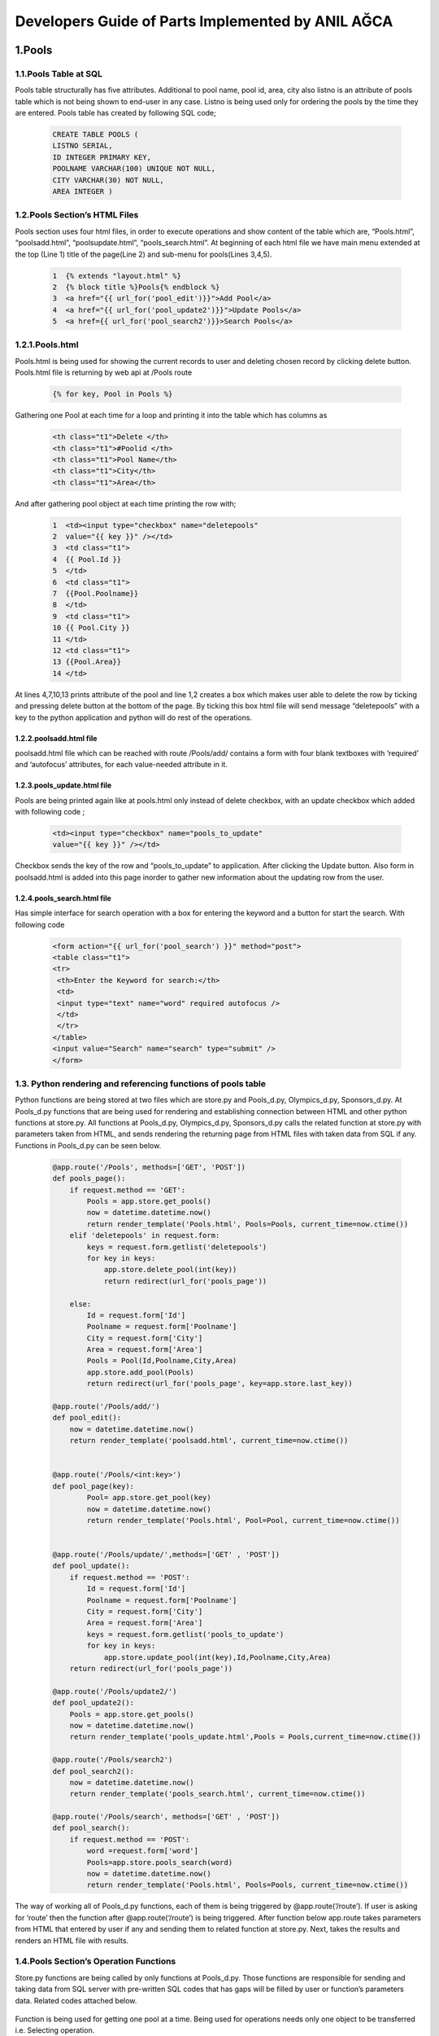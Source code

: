 ##################################################
Developers Guide of Parts Implemented by ANIL AĞCA
##################################################


1.Pools
#######

1.1.Pools Table at SQL
======================


Pools table structurally has five attributes. Additional to pool name, pool id, area, city also listno is an attribute of pools table which is not being shown to end-user in any case. Listno is being used only for ordering the pools by the time they are entered. Pools table has created by following SQL code;

        .. code-block:: sql
        
               CREATE TABLE POOLS ( 
               LISTNO SERIAL,
               ID INTEGER PRIMARY KEY,
               POOLNAME VARCHAR(100) UNIQUE NOT NULL, 
               CITY VARCHAR(30) NOT NULL,
               AREA INTEGER ) 

1.2.Pools Section’s HTML Files
==============================
Pools section uses four html files, in order to execute operations and show content of the table which are, “Pools.html”, “poolsadd.html”, “poolsupdate.html”, “pools_search.html”. At beginning of each html file we have main menu extended at the top (Line 1) title of the page(Line 2) and sub-menu for pools(Lines 3,4,5).

    .. code-block:: python
    
            1  {% extends "layout.html" %}
            2  {% block title %}Pools{% endblock %}
            3  <a href="{{ url_for('pool_edit')}}">Add Pool</a>
            4  <a href="{{ url_for('pool_update2')}}">Update Pools</a>
            5  <a href={{ url_for('pool_search2')}}>Search Pools</a>

1.2.1.Pools.html
================

Pools.html is being used for showing the current records to user and deleting chosen record by clicking delete button. Pools.html file is returning by web api at /Pools route

    .. code-block:: python
    
      {% for key, Pool in Pools %}

Gathering one Pool at each time for a loop and printing it into the table which has columns as


     .. code-block:: python
     
            <th class="t1">Delete </th>
            <th class="t1">#Poolid </th>
            <th class="t1">Pool Name</th>
            <th class="t1">City</th>
            <th class="t1">Area</th>
   
And after gathering pool object at each time printing the row with;


    .. code-block:: python
    
         1  <td><input type="checkbox" name="deletepools"
         2  value="{{ key }}" /></td>
         3  <td class="t1">
         4  {{ Pool.Id }}
         5  </td>
         6  <td class="t1">
         7  {{Pool.Poolname}}
         8  </td>
         9  <td class="t1">
         10 {{ Pool.City }}
         11 </td>
         12 <td class="t1">
         13 {{Pool.Area}}
         14 </td>
At lines 4,7,10,13 prints attribute of the pool and line 1,2 creates a box which makes user able to delete the row by ticking and pressing delete button at the bottom of the page. By ticking this box html file will send message “deletepools” with a key to the python application and python will do rest of the operations.


1.2.2.poolsadd.html file
------------------------
poolsadd.html file which can be reached with route /Pools/add/ contains a form with four blank textboxes with ‘required’ and ‘autofocus’ attributes, for each value-needed attribute in it. 

1.2.3.pools_update.html file
----------------------------
Pools are being printed again like at pools.html only instead of delete checkbox, with an update checkbox which added with following code ; 

      .. code-block:: python  
          
            <td><input type="checkbox" name="pools_to_update"
            value="{{ key }}" /></td>

Checkbox sends the key of the row and “pools_to_update” to application. After clicking the Update button.
Also form in poolsadd.html is added into this page inorder to gather new information about the updating row from the user. 

1.2.4.pools_search.html file
----------------------------
Has simple interface for search operation with a box for entering the keyword and a button for start the search. With following code

    .. code-block:: python
        
         <form action="{{ url_for('pool_search') }}" method="post">
         <table class="t1">
         <tr>
          <th>Enter the Keyword for search:</th>
          <td>
          <input type="text" name="word" required autofocus />
          </td>
          </tr>
         </table>
         <input value="Search" name="search" type="submit" />
         </form>

1.3. Python rendering and referencing functions of pools table
==============================================================
Python functions are being stored at two files which are store.py and Pools_d.py, Olympics_d.py, Sponsors_d.py. At Pools_d.py functions that are being used for rendering and establishing connection between HTML and other python functions at store.py. All functions at Pools_d.py, Olympics_d.py, Sponsors_d.py calls the related function at store.py with parameters taken from HTML, and sends rendering the returning page from HTML files with taken data from SQL if any. Functions in Pools_d.py can be seen below.


   .. code-block:: python
   
            @app.route('/Pools', methods=['GET', 'POST'])
            def pools_page():
                if request.method == 'GET':
                    Pools = app.store.get_pools()
                    now = datetime.datetime.now()
                    return render_template('Pools.html', Pools=Pools, current_time=now.ctime())
                elif 'deletepools' in request.form:
                    keys = request.form.getlist('deletepools')
                    for key in keys:
                        app.store.delete_pool(int(key))
                        return redirect(url_for('pools_page'))
            
                else:
                    Id = request.form['Id']
                    Poolname = request.form['Poolname']
                    City = request.form['City']
                    Area = request.form['Area']
                    Pools = Pool(Id,Poolname,City,Area)
                    app.store.add_pool(Pools)
                    return redirect(url_for('pools_page', key=app.store.last_key))
            
            @app.route('/Pools/add/')
            def pool_edit():
                now = datetime.datetime.now()
                return render_template('poolsadd.html', current_time=now.ctime())
            
            
            @app.route('/Pools/<int:key>')
            def pool_page(key):
                    Pool= app.store.get_pool(key)
                    now = datetime.datetime.now()
                    return render_template('Pools.html', Pool=Pool, current_time=now.ctime())
            
            
            @app.route('/Pools/update/',methods=['GET' , 'POST'])
            def pool_update():
                if request.method == 'POST':
                    Id = request.form['Id']
                    Poolname = request.form['Poolname']
                    City = request.form['City']
                    Area = request.form['Area']
                    keys = request.form.getlist('pools_to_update')
                    for key in keys:
                        app.store.update_pool(int(key),Id,Poolname,City,Area)
                return redirect(url_for('pools_page'))
            
            @app.route('/Pools/update2/')
            def pool_update2():
                Pools = app.store.get_pools()
                now = datetime.datetime.now()
                return render_template('pools_update.html',Pools = Pools,current_time=now.ctime())
            
            @app.route('/Pools/search2')
            def pool_search2():
                now = datetime.datetime.now()
                return render_template('pools_search.html', current_time=now.ctime())
            
            @app.route('/Pools/search', methods=['GET' , 'POST'])
            def pool_search():
                if request.method == 'POST':
                    word =request.form['word']
                    Pools=app.store.pools_search(word)
                    now = datetime.datetime.now()
                    return render_template('Pools.html', Pools=Pools, current_time=now.ctime())
         

The way of working all of Pools_d.py functions, each of them is being triggered by @app.route(‘/route’). If user is asking for ‘route’ then the function after @app.route(‘/route’) is being triggered. After function below app.route takes parameters from HTML that entered by user if any and sending them to related function at store.py. Next, takes the results and renders an HTML file with results.

1.4.Pools Section’s Operation Functions
=======================================
Store.py functions are being called by only functions at Pools_d.py. Those functions are responsible for sending and taking data from SQL server with pre-written SQL codes that has gaps will be filled by user or function’s parameters data. Related codes attached below.


    .. code-block:: python
          def get_pool(self, key):
            with dbapi2.connect(self.dsn) as connection:
                cursor = connection.cursor()
                query = "SELECT ID,POOLNAME,CITY,AREA FROM POOLS WHERE (LISTNO = %s)"
                cursor.execute(query, (key,))
                Id,Poolname,City,Area = cursor.fetchone()
                return Pool(Id,Poolname,City,Area)
Function is being used for getting one pool at a time. Being used for operations needs only one object to be transferred i.e. Selecting operation.


    .. code-block:: python
       def get_pools(self):
           with dbapi2.connect(self.dsn) as connection:
               cursor = connection.cursor()
               query = "SELECT LISTNO,ID,POOLNAME,CITY,AREA FROM POOLS ORDER BY LISTNO"
               cursor.execute(query)
               Pools = [(key, Pool(Id,Poolname,City,Area))
                         for key,Id,Poolname,City,Area in cursor]
               return Pools

Function is being used for multiple transfers of Pools i.e. main page of the pools with whole pools table in it.

    .. code-block:: python
    
       def add_pool(self, Newpool):
           with dbapi2.connect(self.dsn) as connection:
               cursor = connection.cursor()
               query = "INSERT INTO POOLS (ID,POOLNAME,CITY,AREA ) VALUES (%s, %s, %s, %s)"
               cursor.execute(query, (Newpool.Id, Newpool.Poolname,Newpool.City, Newpool.Area))
               connection.commit()
               self.last_key = cursor.lastrowid

Function being used in order to add new pool. Takes parameters from function at Pools_d puts them at correct place at pre-written SQL code then executes it.
    .. code-block:: python
    
       def delete_pool(self, key):
           try:
               with dbapi2.connect(self.dsn) as connection:
                   cursor = connection.cursor()
                   query = "DELETE FROM POOLS WHERE (LISTNO = %s)"
                   cursor.execute(query, (key,))
                   connection.commit()
           except dbapi2.DatabaseError:
               flash('Due this PoolId is being used in Olympics table currently,Row cannot be deleted.')
               connection.rollback()
           finally:
               connection.close()

Function is being used at deleting operation. Has an additional try-except-finally block which is being used for error messages at deletion in restricted deletion operations. Check Error Messages page for more information.

   
    .. code-block:: python
    
          def update_pool(self, key,Id,Poolname,City,Area):
           with dbapi2.connect(self.dsn) as connection:
               cursor = connection.cursor()
               query = "UPDATE POOLS SET ID = %s, POOLNAME = %s, CITY = %s, AREA = %s WHERE (LISTNO = %s)"
               cursor.execute(query, (Id,Poolname,City,Area,key))
               connection.commit()

Function is being used for update operation. Puts parameters correct places at pre-written SQL code then executes it.

 
    .. code-block:: python
    
          def pools_search(self, word):
               with dbapi2.connect(self.dsn) as connection:
                   cursor = connection.cursor()
                   query = "SELECT LISTNO,ID,POOLNAME,CITY,AREA FROM POOLS WHERE (POOLNAME LIKE %s)"
                   cursor.execute(query,(word,))
                   Pools = [(key, Pool(Id,Poolname,City,Area))
                             for key,Id,Poolname,City,Area in cursor]
                   return Pools
   
Function is being used for Search operation. Takes entered keyword as parameter and puts it in right place at pre-written SQL code. After with code being executed function takes results and returns them to called Pools_d.py which returns it to user.


2.Olympics
##########
2.1. Olympics table at SQL
==========================
Olympics table has five attributes. Four of them are being seen by user and two foreign keys which references ‘Pools’ and ‘Sponsors’ tables. And the attribute named LISTNO that not being seen by user is being used for ordering rows. Code for creating table at SQL can be seen below.



    .. code-block:: python
      
            CREATE TABLE OLYMPICS( 
            LISTNO SERIAL PRIMARY KEY,
            FULLNAME VARCHAR(20), 
            SPONSORID INTEGER 
            REFERENCES SPONSORS(SPONSORID)
            ON DELETE RESTRICT ON UPDATE, 
            YEAR INTEGER,
            POOLID INTEGER REFERENCES POOLS(ID)
            ON DELETE RESTRICT ON UPDATE CASCADE ) 

2.2.Olympics Section’s HTML Files
=================================
Olympics section uses four html files, in order to execute operations and show content of the table which are, “Olympics.html”, “olympicsadd.html”, “olympics_update.html”, “olympics_search.html”. At beginning of each html file we have main menu extended at the top (Line 1) title of the page(Line 2) and sub-menu for olympics(Lines 3,4,5).

    .. code-block:: python
    
           {% extends "layout.html" %}
            {% block title %}Olympics{% endblock %}
            <a href="{{ url_for('olympic_edit')}}">Add New Olympics</a>
            <a href="{{ url_for('olympic_update2')}}">Update Olympics</a>
            <a href={{ url_for('olympic_search2')}}>Search Olympics</a>
2.2.1.Olympics.html
===================

Olympics.html is being used for showing the current records to user and deleting chosen record by clicking delete button. Olympics.html file is returning by web api at /Olympics route

    .. code-block:: python
    
      {% for key, Olympic in Olympics %}

Gathering one Olympic for each time at a loop and printing it into the table which has columns as


     .. code-block:: python
     
         <th class="t1">Delete </th>
         <th class="t1">FullName </th>
         <th class="t1">#SponsorId </th>
         <th class="t1">Year</th>
         <th class="t1">#PoolId</th>

   
And after gathering olympic object at each time, printing the row with;


    .. code-block:: python
    
         1   <td><input type="checkbox" name="deleteolympics"
         2   value="{{ key }}" /></td>
         3    <td class="t1">
         4   {{Olympic.Fullname}}
         5   </td>
         6   <td class="t1">
         7   {{ Olympic.SwimmerId }}
         8   </td>
         9   <td class="t1">
        10   {{Olympic.Year}}
        11    </td>
        12    <td class="t1">
        13    {{Olympic.Poolid}}
        14    </td>
        
Lines 4,7,10,13 prints attribute of the olympic and line 1,2 creates a box which makes user able to delete the row by ticking and pressing delete button at the bottom of the page. By ticking this box html file will send message “deleteolympics” with a key to the python application and python will do rest of the operation.


2.2.2.olympicsadd.html file
---------------------------
olympicsadd.html file which can be reached with route /Olympics/add/ contains a form with four blank textboxes with ‘required’ and ‘autofocus’ attributes, for each value-needed attribute in it. 

2.2.3.olympics_update.html file
-------------------------------
Olympics are being printed again like at olympics.html only instead of delete checkbox, with an update checkbox which added with following code ; 

      .. code-block:: python  
          
            <td><input type="checkbox" name="olympics_to_update"
            value="{{ key }}" /></td>

Checkbox sends the key of the row and "olympics_to_update” to application. After clicking the Update button.
Also form in olympicsadd.html is added into this page inorder to gather new information about the updating row from the user. 

2.2.4.olympics_search.html file
-------------------------------
Has simple interface for search operation with a box for entering the keyword and a button for start the search. With following code

    .. code-block:: python
        
         <form action="{{ url_for('olympics_search') }}" method="post">
         <table class="t1">
         <tr>
          <th>Enter the Fullname for the search:</th>
          <td>
          <input type="text" name="word" required autofocus />
          </td>
          </tr>
         </table>
         <input value="Search" name="search" type="submit" />
         </form>


3.3. Python rendering and referencing functions of pools table
==============================================================
Python functions are being stored at two files which are store.py and Pools_d.py, Olympics_d.py, Sponsors_d.py. At Olympics_d.py functions that are being used for rendering and establishing connection between HTML and other python functions at store.py. All functions at Pools_d.py, Olympics_d.py, Sponsors_d.py calls the related function at store.py with parameters taken from HTML, and sends rendering the returning page from HTML files with taken data from SQL if any. Functions in Olympics_d.py can be seen below.


   .. code-block:: python
   
            @app.route('/Olympics', methods=['GET', 'POST'])
            def olympics_page():
                if request.method == 'GET':
                    Olympics = app.store.get_olympics()
                    now = datetime.datetime.now()
                    return render_template('Olympics.html', Olympics=Olympics, current_time=now.ctime())
                elif 'deleteolympics' in request.form:
                    keys = request.form.getlist('deleteolympics')
                    for key in keys:
                        app.store.delete_olympic(int(key))
                        return redirect(url_for('olympics_page'))
            
                else:
                    Fullname = request.form['Fullname']
                    SwimmerId = request.form['SwimmerId']
                    Year = request.form['Year']
                    Poolid = request.form['Poolid']
                    Olympics = Olympic(Fullname,SwimmerId,Year,Poolid)
                    app.store.add_olympic(Olympics)
                    return redirect(url_for('olympics_page', key=app.store.last_key))
            
            @app.route('/Olympics/<int:key>')
            def olympic_page(key):
                Olympic= app.store.get_olympic(key)
                now = datetime.datetime.now()
                return render_template('Olympics.html', Olympic=Olympic, current_time=now.ctime())
            
            @app.route('/Olympics/add/')
            def olympic_edit():
                now = datetime.datetime.now()
                return render_template('olympicsadd.html', current_time=now.ctime())
            
            
            @app.route('/Olympics/update/',methods=['GET' , 'POST'])
            def olympic_update():
                if request.method == 'POST':
                    Fullname = request.form['Fullname']
                    SwimmerId = request.form['SwimmerId']
                    Year = request.form['Year']
                    Poolid = request.form['Poolid']
                    keys = request.form.getlist('olympics_to_update')
                    for key in keys:
                        app.store.update_olympic(int(key),Fullname,SwimmerId,Year,Poolid)
                return redirect(url_for('olympics_page'))
            
            @app.route('/Olympic/update2/')
            def olympic_update2():
                Olympics = app.store.get_olympics()
                now = datetime.datetime.now()
                return render_template('olympics_update.html',Olympics = Olympics,current_time=now.ctime())
            
            @app.route('/Olympics/search2')
            def olympic_search2():
                now = datetime.datetime.now()
                return render_template('olympics_search.html', current_time=now.ctime())
            
            @app.route('/Olympics/search', methods=['GET' , 'POST'])
            def olympic_search():
                if request.method == 'POST':
                    word =request.form['word']
                    Olympics=app.store.olympics_search(word)
                    now = datetime.datetime.now()
                    return render_template('Olympics.html', Olympics=Olympics, current_time=now.ctime())
                     

2.4.Olympics Section’s Operation Functions
==========================================
Store.py functions are being called by only functions at Olympics_d.py. Those functions are responsible for sending and taking data from SQL server with pre-written SQL codes that has gaps will be filled by user or function’s parameters data. Related codes attached below.


    .. code-block:: python
    
          def get_olympic(self, key):
              with dbapi2.connect(self.dsn) as connection:
                  cursor = connection.cursor()
                  query = "SELECT FULLNAME, SPONSORID,YEAR,POOLID FROM OLYMPICS WHERE (LISTNO = %s)"
                  cursor.execute(query, (key,))
                  Fullname,SwimmerId,Year,Poolid = cursor.fetchone()
                  return Olympic(Fullname,SwimmerId,Year,Poolid)
                  
Function is being used for getting one olympic at a time. Being used for operations needs only one object to be transferred i.e. Selecting operation.



    .. code-block:: python
    
          def get_olympics(self):
              with dbapi2.connect(self.dsn) as connection:
                  cursor = connection.cursor()
                  query = "SELECT LISTNO, FULLNAME, SPONSORID, YEAR, POOLID FROM OLYMPICS ORDER BY LISTNO"
                  cursor.execute(query)
                  Olympics = [(key, Olympic(Fullname, SwimmerId, Year, Poolid))
                            for key, Fullname, SwimmerId, Year, Poolid in cursor]
                  return Olympics
                  
Function is being used for multiple transfers of Olympics i.e. main page of the olympics with whole olympics table in it.


    .. code-block:: python
    
          def add_olympic(self, Olymp):
              try:
                  with dbapi2.connect(self.dsn) as connection:
                      cursor = connection.cursor()
                      query = "INSERT INTO OLYMPICS (FULLNAME, SPONSORID, YEAR, POOLID ) VALUES ( %s, %s, %s, %s)"
                      cursor.execute(query, (Olymp.Fullname, Olymp.SwimmerId,Olymp.Year, Olymp.Poolid))
                      connection.commit()
                      self.last_key = cursor.lastrowid
              except dbapi2.DatabaseError:
                  flash('Unable to add. Please be sure that Pool and Sponsor with such ids exist')
                  connection.rollback()
              finally:
                  connection.close()

Function being used in order to add new olympic. Takes parameters from function at Olympics_d puts them at correct place at pre-written SQL code then executes it.Also Has an additional try-except-finally block which is being used for error messages at add operation in case of invalid add operations. Check Error Messages page for more information.

    
    .. code-block:: python
          
          def delete_olympic(self, key):
              with dbapi2.connect(self.dsn) as connection:
                  cursor = connection.cursor()
                  query = "DELETE FROM OLYMPICS WHERE (LISTNO = %s)"
                  cursor.execute(query, (key,))
                  connection.commit()

Function is being used on deleting operation.
   
    .. code-block:: python
    
          def update_olympic(self, key, Fullname,SwimmerId,Year,Poolid):
              try:
                  with dbapi2.connect(self.dsn) as connection:
                      cursor = connection.cursor()
                      query = "UPDATE OLYMPICS SET FULLNAME = %s, SPONSORID = %s, YEAR = %s, POOLID = %s WHERE (LISTNO = %s)"
                      cursor.execute(query, (Fullname,SwimmerId,Year,Poolid, key))
                      connection.commit()
              except dbapi2.DatabaseError:
                  flash('Unable to Update. Please be sure that new Sponsor and Pool ids exist.')
                  connection.rollback()
              finally:
                  connection.close()
            
Function is being used for update operation. Puts parameters correct places at pre-written SQL code then executes it. Also has a try-except-finally code-block which being used in case of new pool id or sponsor id is not valid. 

 
    .. code-block:: python
    
          def olympics_search(self, word):
                  with dbapi2.connect(self.dsn) as connection:
                      cursor = connection.cursor()
                      query = "SELECT LISTNO,FULLNAME,SPONSORID,YEAR,POOLID FROM OLYMPICS WHERE (FULLNAME LIKE %s)"
                      cursor.execute(query,(word,))
                      Olympics = [(key, Olympic(Fullname,SwimmerId,Year,Poolid))
                                for key,Fullname,SwimmerId,Year,Poolid in cursor]
                      return Olympics

Function is being used for Search operation. Takes entered keyword as parameter and puts it in right place at pre-written SQL code. After with code being executed function takes results and returns them to called Olympics_d.py which returns it to user.



3. Sponsors
###########

3.1.Sponsors Table at SQL
=========================

Sponsors table has four attributes structurally which are ListNo, Sponsorid,SponsorName, Year. ListNo is being used only for ordering the rows and not being shown to user in any case. Primary key of the table Is ID and being referenced by Olympics table in order to get additional information with a sponsor having that id without using any additional rows at Olympics table.Sponsors table has been created by following SQL code;


      .. code-block:: python

            CREATE TABLE SPONSORS( 
            LISTNO SERIAL,
            SPONSORID INTEGER PRIMARY KEY,
            SPONSORNAME VARCHAR(30),
            YEAR INTEGER )
            
3.2.Sponsors HTML files
=======================
HTML file of Sponsors are very similiar with Pools.Check part 1.2.
            
3.3. Python rendering and referencing functions of sponsors table
=================================================================
Python functions are being stored at two files which are store.py and Sponsors.py. At Sponsors_d.py functions that are being used for rendering and establishing connection between HTML and other python functions at store.py. All functions at Pools_d.py, Olympics_d.py, Sponsors_d.py calls the related function at store.py with parameters taken from HTML, and sends rendering to the returning page from HTML files with taken data from SQL if any. Functions in Sponsors_d.py can be seen below.


   .. code-block:: python
   
         @app.route('/Sponsors', methods=['GET', 'POST'])
         def sponsors_page():
             if request.method == 'GET':
                 Sponsors = app.store.get_sponsors()
                 now = datetime.datetime.now()
                 return render_template('Sponsors.html', Sponsors=Sponsors, current_time=now.ctime())
             elif 'deletesponsors' in request.form:
                 keys = request.form.getlist('deletesponsors')
                 for key in keys:
                     app.store.delete_sponsor(int(key))
                     return redirect(url_for('sponsors_page'))
         
             else:
                 Sponsorid = request.form['Sponsorid']
                 Swimmername = request.form['Swimmername']
                 Birthyear= request.form['Birthyear']
                 Sponsors = Sponsor(Sponsorid,Swimmername,Birthyear)
                 app.store.add_sponsor(Sponsors)
                 return redirect(url_for('sponsors_page', key=app.store.last_key))
         
         @app.route('/Sponsors/<int:key>')
         def sponsor_page(key):
             Sponsor= app.store.get_sponsor(key)
             now = datetime.datetime.now()
             return render_template('Sponsors.html', Sponsor=Sponsor, current_time=now.ctime())
         
         @app.route('/Sponsors/add/')
         def sponsor_edit():
             now = datetime.datetime.now()
             return render_template('sponsorsadd.html', current_time=now.ctime())
         
         
         @app.route('/Sponsors/update/',methods=['GET' , 'POST'])
         def sponsor_update():
             if request.method == 'POST':
                 Sponsorid = request.form['Sponsorid']
                 Swimmername = request.form['Swimmername']
                 Birthyear = request.form['Birthyear']
                 keys = request.form.getlist('sponsors_to_update')
                 for key in keys:
                     app.store.update_sponsor(int(key),Sponsorid,Swimmername,Birthyear)
             return redirect(url_for('sponsors_page'))
         
         @app.route('/Sponsor/update2/')
         def sponsor_update2():
             Sponsors = app.store.get_sponsors()
             now = datetime.datetime.now()
             return render_template('sponsors_update.html',Sponsors = Sponsors,current_time=now.ctime())
         
         @app.route('/Sponsors/search2')
         def sponsor_search2():
             now = datetime.datetime.now()
             return render_template('sponsors_search.html', current_time=now.ctime())
         
         @app.route('/Sponsors/search', methods=['GET' , 'POST'])
         def sponsor_search():
             if request.method == 'POST':
                 word = request.form['word']
                 Sponsors=app.store.sponsors_search(word)
                 now = datetime.datetime.now()
                 return render_template('Sponsors.html', Sponsors=Sponsors, current_time=now.ctime())

3.4.Sponsors Section’s Operation Functions
==========================================
Store.py functions are being called by only functions at Sponsors_d.py. Those functions are responsible for sending and taking data from SQL server with pre-written SQL code that has gaps will be filled by user or function’s parameters data. Related codes attached below.


    .. code-block:: python

       def get_sponsor(self, key):
           with dbapi2.connect(self.dsn) as connection:
               cursor = connection.cursor()
               query = "SELECT SPONSORID, SWIMMERNAME, BIRTHYEAR FROM SPONSORS WHERE (LISTNO = %s)"
               cursor.execute(query, (key,))
               Sponsorid,Swimmername,Birthyear = cursor.fetchone()
               return Sponsor(Sponsorid,Swimmername,Birthyear)

Function is being used for getting one sponsor at a time. Being used for operations needs only one object to be transferred i.e. Selecting operation.



    .. code-block:: python
    
        def get_sponsors(self):
             with dbapi2.connect(self.dsn) as connection:
               cursor = connection.cursor()
               query = "SELECT LISTNO, SPONSORID, SWIMMERNAME, BIRTHYEAR FROM SPONSORS ORDER BY LISTNO"
               cursor.execute(query)
               Sponsors = [(key, Sponsor(Sponsorid,Swimmername,Birthyear))
                         for key, Sponsorid,Swimmername,Birthyear in cursor]
               return Sponsors  

Function is being used for multiple transfers of sponsors i.e. main page of the sponsors with whole sponsors table in it.


    .. code-block:: python
    
          def add_sponsor(self, Olymp):
              with dbapi2.connect(self.dsn) as connection:
                  cursor = connection.cursor()
                  query = "INSERT INTO SPONSORS (SPONSORID, SWIMMERNAME, BIRTHYEAR ) VALUES ( %s, %s, %s)"
                  cursor.execute(query, (Olymp.Sponsorid, Olymp.Swimmername,Olymp.Birthyear))
                  connection.commit()
                  self.last_key = cursor.lastrowid
                  
            
Function being used in order to add new sponsor. Takes parameters from function at Sponsors_d puts them at correct place at pre-written SQL code then executes it.
    .. code-block:: python
    
          def delete_sponsor(self, key):
              try:
                  with dbapi2.connect(self.dsn) as connection:
                      cursor = connection.cursor()
                      query = "DELETE FROM SPONSORS WHERE (LISTNO = %s)"
                      cursor.execute(query, (key,))
                      connection.commit()
              except dbapi2.DatabaseError:
                  flash('Due this Sponsorid is being used in Olympics table currently,Row cannot be deleted.')
                  connection.rollback()
              finally:
                  connection.close()

Function is being used at deleting operation. Has an additional try-except-finally block which is being used for error messages at deletion in restricted deletion operations. Check Error Messages page for more information.

   
    .. code-block:: python
    
          def update_sponsor(self, key,Sponsorid,Swimmername,Birthyear):
              with dbapi2.connect(self.dsn) as connection:
                  cursor = connection.cursor()
                  query = "UPDATE SPONSORS SET SPONSORID = %s, SWIMMERNAME = %s, BIRTHYEAR = %s WHERE (LISTNO = %s)"
                  cursor.execute(query, (Sponsorid,Swimmername,Birthyear, key))
                  connection.commit()


Function is being used for update operation. Puts parameters correct places at pre-written SQL code then executes it.

 
    .. code-block:: python
      
           def sponsors_search(self, word):
               with dbapi2.connect(self.dsn) as connection:
                   cursor = connection.cursor()
                   query = "SELECT LISTNO, SPONSORID, SWIMMERNAME, BIRTHYEAR FROM SPONSORS WHERE (SWIMMERNAME LIKE %s)"
                   cursor.execute(query,(word,))
                   Sponsors = [(key, Sponsor(Sponsorid,Swimmername,Birthyear))
                             for key,Sponsorid,Swimmername,Birthyear in cursor]
                   return Sponsors

Function is being used for Search operation. Takes entered keyword as parameter and puts it in right place at pre-written SQL code. After with code being executed function takes results and returns them to called Sponsors_d.py which returns it to user.
         